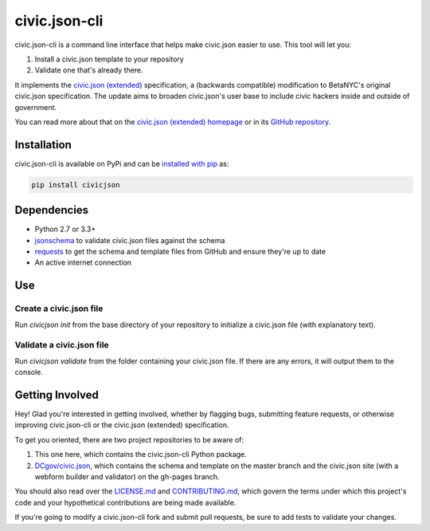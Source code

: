 ===============
civic.json-cli
===============

civic.json-cli is a command line interface that helps make civic.json easier to use. This tool will let you:

1. Install a civic.json template to your repository
2. Validate one that's already there.

It implements the `civic.json (extended) <http://open.dc.gov/civic.json>`_ specification, a (backwards compatible) modification to BetaNYC's original civic.json specification. The update aims to broaden civic.json's user base to include civic hackers inside and outside of government.

You can read more about that on the `civic.json (extended) homepage <http://open.dc.gov/civic.json>`_ or in its `GitHub repository <https://github.com/DCgov/civic.json>`_.

Installation
===============

civic.json-cli is available on PyPi and can be `installed with pip <https://pip.pypa.io/en/stable/installing/>`_ as:

.. code:: bash

  pip install civicjson

Dependencies
===============
* Python 2.7 or 3.3+
* `jsonschema <https://pypi.python.org/pypi/jsonschema/>`_ to validate civic.json files against the schema
* `requests <https://pypi.python.org/pypi/requests/>`_ to get the schema and template files from GitHub and ensure they're up to date
* An active internet connection

Use
===============

Create a civic.json file
___________________________

Run `civicjson init` from the base directory of your repository to initialize a civic.json file (with explanatory text).

Validate a civic.json file
___________________________

Run `civicjson validate` from the folder containing your civic.json file. If there are any errors, it will output them to the console.

Getting Involved
=================
Hey! Glad you're interested in getting involved, whether by flagging bugs, submitting feature requests, or otherwise improving civic.json-cli or the civic.json (extended) specification.

To get you oriented, there are two project repositories to be aware of:

1. This one here, which contains the civic.json-cli Python package.
2. `DCgov/civic.json <https://github.com/DCgov/civic.json>`_, which contains the schema and template on the master branch and the civic.json site (with a webform builder and validator) on the gh-pages branch.

You should also read over the `LICENSE.md <https://github.com/DCgov/civic.json-cli/blob/master/LICENSE.md>`_ and `CONTRIBUTING.md <https://github.com/DCgov/civic.json-cli/blob/master/CONTRIBUTING.md>`_, which govern the terms under which this project's code and your hypothetical contributions are being made available.

If you're going to modify a civic.json-cli fork and submit pull requests, be sure to add tests to validate your changes.

